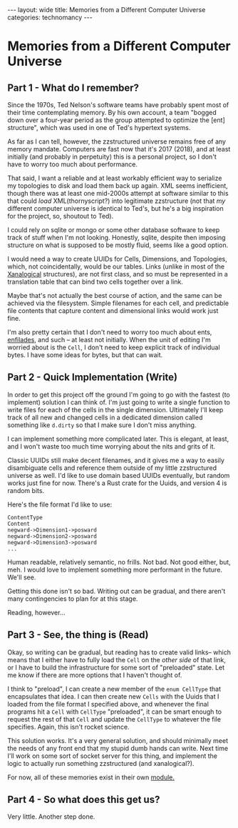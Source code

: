 #+STARTUP: showall indent
#+STARTUP: hidestars
#+OPTIONS: H:2 num:nil tags:nil toc:nil timestamps:nil
#+BEGIN_EXPORT html
---
layout: wide
title: Memories from a Different Computer Universe
categories: technomancy
---
#+END_EXPORT

* Memories from a Different Computer Universe

** Part 1 - What do I remember?

Since the 1970s, Ted Nelson's software teams have probably spent
most of their time contemplating memory. By his own account, a team
"bogged down over a four-year period as the group attempted to
optimize the [ent] structure", which was used in one of Ted's
hypertext systems.

As far as I can tell, however, the zzstructured universe remains
free of any memory mandate. Computers are fast now that it's 2017 (2018),
and at least initially (and probably in perpetuity) this is a
personal project, so I don't have to worry too much about
performance.

That said, I want a reliable and at least workably efficient way to
serialize my topologies to disk and load them back up again. XML
seems inefficient, though there was at least one mid-2000s attempt
at software similar to this that could /load/ XML(thornyscript?)
into legitimate zzstructure (not that /my/ different computer
universe is identical to Ted's, but he's a big inspiration for the
project, so, shoutout to Ted).

I could rely on sqlite or mongo or some other database software to
keep track of stuff when I'm not looking. Honestly, sqlite, despite
then imposing structure on what is supposed to be mostly fluid,
seems like a good option.

I would need a way to create UUIDs for Cells, Dimensions, and
Topologies, which, not coincidentally, would be our tables. Links
(unlike in most of the [[http://cs.brown.edu/memex/ACM_HypertextTestbed/papers/60.html][Xanalogical]] structures), are not first
class, and so must be represented in a translation table that can
bind two cells together over a link.

Maybe that's not actually the best course of action, and the same can
be achieved via the filesystem. Simple filenames for each cell, and
predictable file contents that capture content and dimensional links
would work just fine.

I'm also pretty certain that I don't need to worry too much about
ents, [[https://en.wikipedia.org/wiki/Enfilade_(Xanadu)][enfilades]], and such -- at least not initially. When the unit
of editing I'm worried about is the =Cell=, I don't need to keep
explicit track of individual bytes. I have some ideas for bytes,
but that can wait.

** Part 2 - Quick Implementation (Write)

In order to get this project off the ground I'm going to go with the
fastest (to implement) solution I can think of. I'm just going to
write a single function to write files for each of the cells in the
single dimension. Ultimately I'll keep track of all new and changed
cells in a dedicated dimension called something like =d.dirty= so that
I make sure I don't miss anything.

I can implement something more complicated later. This is elegant, at
least, and I won't waste too much time worrying about the nits and
grits of it.

Classic UUIDs still make decent filenames, and it gives me a way to
easily disambiguate cells and reference them outside of my little
zzstructured universe as well. I'd like to use domain based UUIDs
eventually, but random works just fine for now. There's a Rust crate
for the Uuids, and version 4 is random bits.

Here's the file format I'd like to use:

#+BEGIN_SRC
ContentType
Content
negward->Dimension1->posward
negward->Dimension2->posward
negward->Dimension3->posward
...
#+END_SRC

Human readable, relatively semantic, no frills. Not bad. Not good
either, but, meh. I would love to implement something more performant
in the future. We'll see.

Getting this done isn't so bad. Writing out can be gradual, and there
aren't many contingencies to plan for at this stage.

Reading, however...

** Part 3 - See, the thing is (Read)

Okay, so writing can be gradual, but reading has to create valid
links-- which means that I either have to fully load the =Cell= on the
/other side/ of that link, or I have to build the infrastructure for
some sort of "preloaded" state. Let me know if there are more options
that I haven't thought of.

I think to "preload", I can create a new member of the =enum CellType=
that encapsulates that idea. I can then create new =Cells= with the
Uuids that I loaded from the file format I specified above, and
whenever the final programs hit a =Cell= with =CellType= "preloaded",
it can be smart enough to request the rest of that =Cell= and update
the =CellType= to whatever the file specifies. Again, this isn't
rocket science.

This solution works. It's a very general solution, and should
minimally meet the needs of any front end that my stupid dumb hands
can write. Next time I'll work on some sort of socket server for this
thing, and implement the logic to actually run something zzstructured
(and xanalogical?).

For now, all of these memories exist in their own [[https://github.com/rfinz/slumberland/blob/master/memories/src/lib.rs][module.]]

** Part 4 - So what does this get us?

Very little. Another step done.
